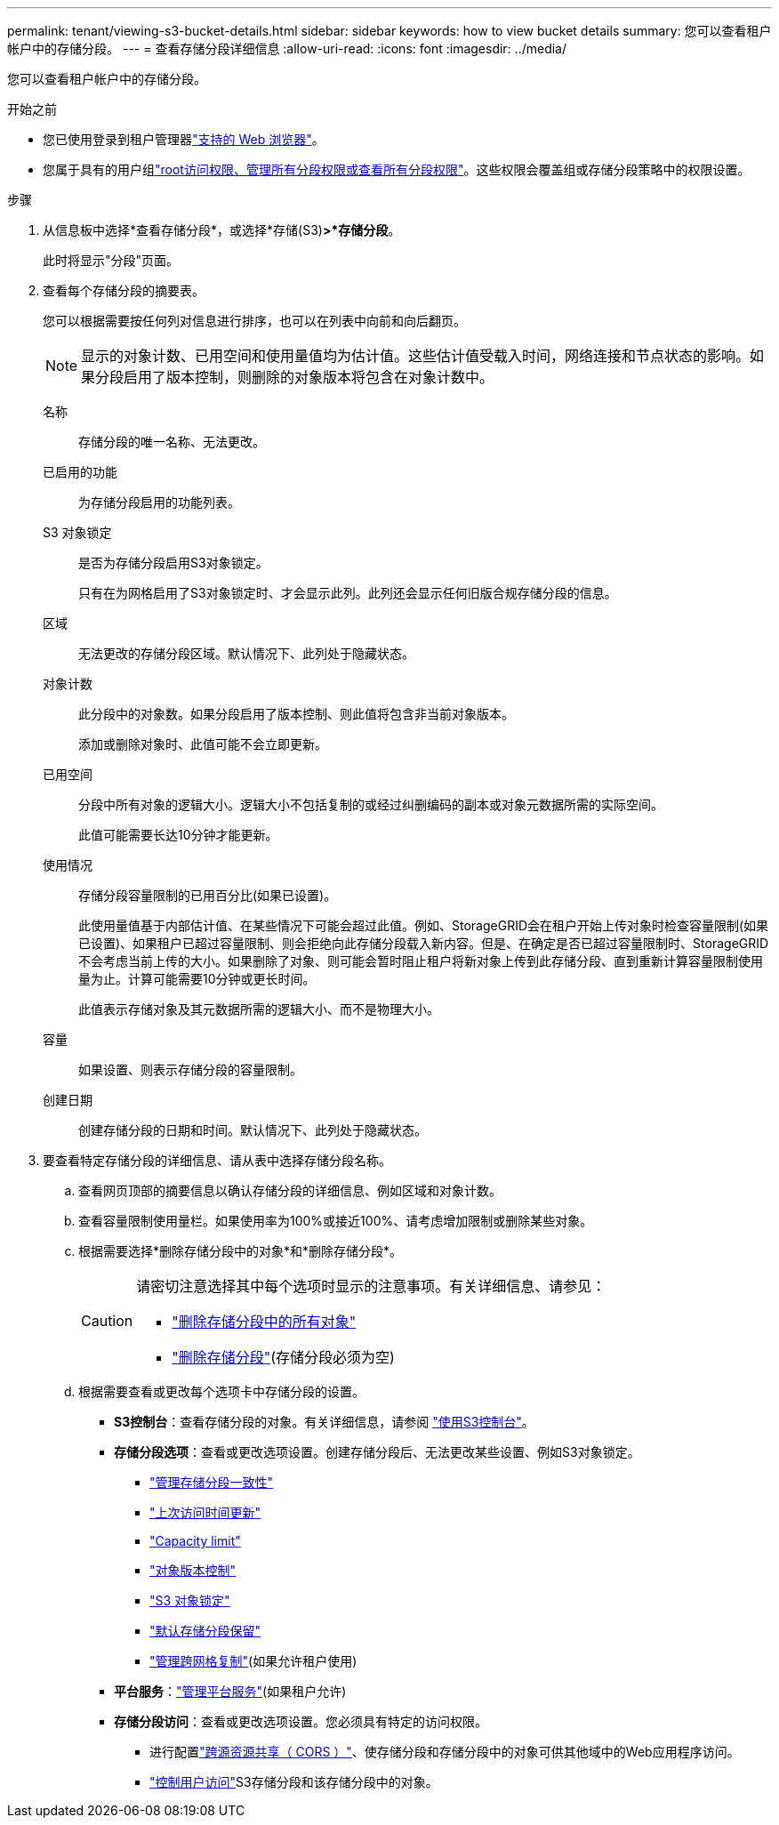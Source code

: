---
permalink: tenant/viewing-s3-bucket-details.html 
sidebar: sidebar 
keywords: how to view bucket details 
summary: 您可以查看租户帐户中的存储分段。 
---
= 查看存储分段详细信息
:allow-uri-read: 
:icons: font
:imagesdir: ../media/


[role="lead"]
您可以查看租户帐户中的存储分段。

.开始之前
* 您已使用登录到租户管理器link:../admin/web-browser-requirements.html["支持的 Web 浏览器"]。
* 您属于具有的用户组link:tenant-management-permissions.html["root访问权限、管理所有分段权限或查看所有分段权限"]。这些权限会覆盖组或存储分段策略中的权限设置。


.步骤
. 从信息板中选择*查看存储分段*，或选择*存储(S3)*>*存储分段*。
+
此时将显示"分段"页面。

. 查看每个存储分段的摘要表。
+
您可以根据需要按任何列对信息进行排序，也可以在列表中向前和向后翻页。

+

NOTE: 显示的对象计数、已用空间和使用量值均为估计值。这些估计值受载入时间，网络连接和节点状态的影响。如果分段启用了版本控制，则删除的对象版本将包含在对象计数中。

+
名称:: 存储分段的唯一名称、无法更改。
已启用的功能:: 为存储分段启用的功能列表。
S3 对象锁定:: 是否为存储分段启用S3对象锁定。
+
--
只有在为网格启用了S3对象锁定时、才会显示此列。此列还会显示任何旧版合规存储分段的信息。

--
区域:: 无法更改的存储分段区域。默认情况下、此列处于隐藏状态。
对象计数:: 此分段中的对象数。如果分段启用了版本控制、则此值将包含非当前对象版本。
+
--
添加或删除对象时、此值可能不会立即更新。

--
已用空间:: 分段中所有对象的逻辑大小。逻辑大小不包括复制的或经过纠删编码的副本或对象元数据所需的实际空间。
+
--
此值可能需要长达10分钟才能更新。

--
使用情况:: 存储分段容量限制的已用百分比(如果已设置)。
+
--
此使用量值基于内部估计值、在某些情况下可能会超过此值。例如、StorageGRID会在租户开始上传对象时检查容量限制(如果已设置)、如果租户已超过容量限制、则会拒绝向此存储分段载入新内容。但是、在确定是否已超过容量限制时、StorageGRID不会考虑当前上传的大小。如果删除了对象、则可能会暂时阻止租户将新对象上传到此存储分段、直到重新计算容量限制使用量为止。计算可能需要10分钟或更长时间。

此值表示存储对象及其元数据所需的逻辑大小、而不是物理大小。

--
容量:: 如果设置、则表示存储分段的容量限制。
创建日期:: 创建存储分段的日期和时间。默认情况下、此列处于隐藏状态。


. 要查看特定存储分段的详细信息、请从表中选择存储分段名称。
+
.. 查看网页顶部的摘要信息以确认存储分段的详细信息、例如区域和对象计数。
.. 查看容量限制使用量栏。如果使用率为100%或接近100%、请考虑增加限制或删除某些对象。
.. 根据需要选择*删除存储分段中的对象*和*删除存储分段*。
+
[CAUTION]
====
请密切注意选择其中每个选项时显示的注意事项。有关详细信息、请参见：

*** link:deleting-s3-bucket-objects.html["删除存储分段中的所有对象"]
*** link:deleting-s3-bucket.html["删除存储分段"](存储分段必须为空)


====
.. 根据需要查看或更改每个选项卡中存储分段的设置。
+
*** *S3控制台*：查看存储分段的对象。有关详细信息，请参阅 link:use-s3-console.html["使用S3控制台"]。
*** *存储分段选项*：查看或更改选项设置。创建存储分段后、无法更改某些设置、例如S3对象锁定。
+
**** link:manage-bucket-consistency.html["管理存储分段一致性"]
**** link:enabling-or-disabling-last-access-time-updates.html["上次访问时间更新"]
**** link:../tenant/creating-s3-bucket.html#capacity-limit["Capacity limit"]
**** link:changing-bucket-versioning.html["对象版本控制"]
**** link:using-s3-object-lock.html["S3 对象锁定"]
**** link:update-default-retention-settings.html["默认存储分段保留"]
**** link:grid-federation-manage-cross-grid-replication.html["管理跨网格复制"](如果允许租户使用)


*** *平台服务*：link:considerations-for-platform-services.html["管理平台服务"](如果租户允许)
*** *存储分段访问*：查看或更改选项设置。您必须具有特定的访问权限。
+
**** 进行配置link:configuring-cross-origin-resource-sharing-cors.html["跨源资源共享（ CORS ）"]、使存储分段和存储分段中的对象可供其他域中的Web应用程序访问。
**** link:../tenant/manage-bucket-policy.html["控制用户访问"]S3存储分段和该存储分段中的对象。







